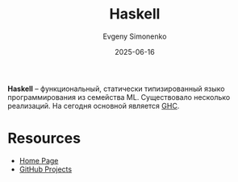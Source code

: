 :PROPERTIES:
:ID:       c5c55d95-c907-421c-8fa9-225594a8348a
:END:
#+TITLE: Haskell
#+AUTHOR: Evgeny Simonenko
#+LANGUAGE: Russian
#+LICENSE: CC BY-SA 4.0
#+DATE: 2025-06-16
#+FILETAGS: :programming-languages:

*Haskell* -- функциональный, статически типизированный языко программирования из семейства ML. Существовало несколько реализаций. На сегодня основной является [[id:22fc207b-c08a-489e-88ee-ff83bbef146f][GHC]].

* Resources

- [[https://www.haskell.org/][Home Page]]
- [[https://github.com/haskell][GitHub Projects]]
